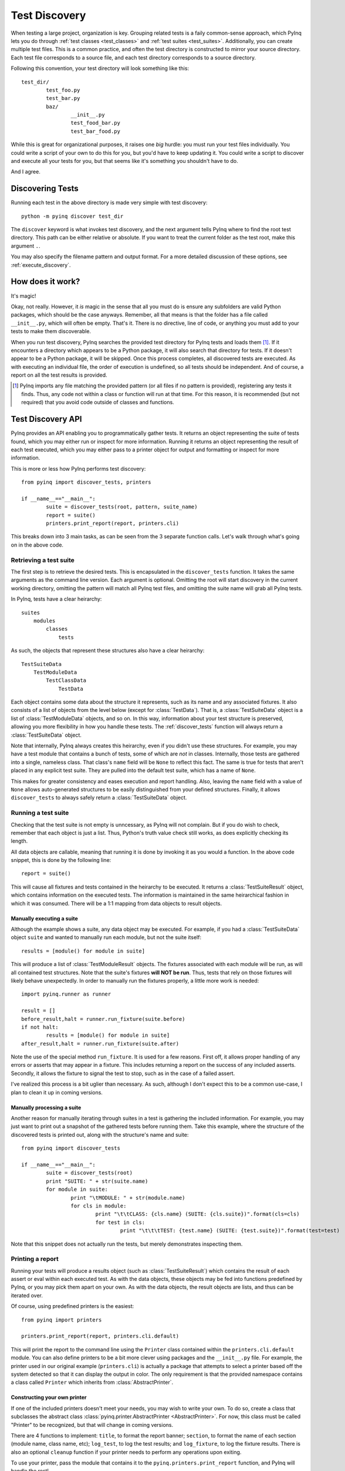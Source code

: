 .. _discovery:

Test Discovery
==============

When testing a large project, organization is key. Grouping related tests is a faily common-sense approach, which PyInq lets you do through :ref:`test classes <test_classes>` and :ref:`test suites <test_suites>`. Additionally, you can create multiple test files. This is a common practice, and often the test directory is constructed to mirror your source directory. Each test file corresponds to a source file, and each test directory corresponds to a source directory.

Following this convention, your test directory will look something like this::

        test_dir/
                test_foo.py
                test_bar.py
                baz/
                        __init__.py
                        test_food_bar.py
                        test_bar_food.py


While this is great for organizational purposes, it raises one *big* hurdle: you must run your test files individually. You could write a script of your own to do this for you, but you'd have to keep updating it. You could write a script to discover and execute all your tests for you, but that seems like it's something you shouldn't have to do.

And I agree.

Discovering Tests
-----------------

Running each test in the above directory is made very simple with test discovery::

        python -m pyinq discover test_dir

The ``discover`` keyword is what invokes test discovery, and the next argument tells PyInq where to find the root test directory. This path can be either relative or absolute. If you want to treat the current folder as the test root, make this argument ``.``.

You may also specify the filename pattern and output format. For a more detailed discussion of these options, see :ref:`execute_discovery`.

How does it work?
-----------------

It's magic!

Okay, not really. However, it *is* magic in the sense that all you must do is ensure any subfolders are valid Python packages, which should be the case anyways. Remember, all that means is that the folder has a file called ``__init__.py``, which will often be empty. That's it. There is no directive, line of code, or anything you must add to your tests to make them discoverable.

When you run test discovery, PyInq searches the provided test directory for PyInq tests and loads them [#]_. If it encounters a directory which appears to be a Python package, it will also search that directory for tests. If it doesn't appear to be a Python package, it will be skipped. Once this process completes, all discovered tests are executed. As with executing an individual file, the order of execution is undefined, so all tests should be independent. And of course, a report on all the test results is provided.

.. [#] PyInq imports any file matching the provided pattern (or all files if no pattern is provided), registering any tests it finds. Thus, any code not within a class or function will run at that time. For this reason, it is recommended (but not required) that you avoid code outside of classes and functions.

Test Discovery API
------------------

PyInq provides an API enabling you to programmatically gather tests. It returns an object representing the suite of tests found, which you may either run or inspect for more information. Running it returns an object representing the result of each test executed, which you may either pass to a printer object for output and formatting or inspect for more information.

This is more or less how PyInq performs test discovery::
        
        from pyinq import discover_tests, printers

        if __name__=="__main__":
                suite = discover_tests(root, pattern, suite_name)
                report = suite()
                printers.print_report(report, printers.cli)

This breaks down into 3 main tasks, as can be seen from the 3 separate function calls. Let's walk through what's going on in the above code.

Retrieving a test suite
^^^^^^^^^^^^^^^^^^^^^^^

The first step is to retrieve the desired tests. This is encapsulated in the ``discover_tests`` function. It takes the same arguments as the command line version. Each argument is optional. Omitting the root will start discovery in the current working directory, omitting the pattern will match all PyInq test files, and omitting the suite name will grab all PyInq tests.

In PyInq, tests have a clear heirarchy::

        suites
            modules
                classes
                    tests

As such, the objects that represent these structures also have a clear heirarchy::

        TestSuiteData
            TestModuleData
                TestClassData
                    TestData

Each object contains some data about the structure it represents, such as its name and any associated fixtures. It also consists of a list of objects from the level below (except for :class:`TestData`). That is, a :class:`TestSuiteData` object is a list of :class:`TestModuleData` objects, and so on. In this way, information about your test structure is preserved, allowing you more flexibility in how you handle these tests. The :ref:`discover_tests` function will always return a :class:`TestSuiteData` object.

Note that internally, PyInq always creates this heirarchy, even if you didn't use these structures. For example, you may have a test module that contains a bunch of tests, some of which are *not* in classes. Internally, those tests are gathered into a single, nameless class. That class's ``name`` field will be ``None`` to reflect this fact. The same is true for tests that aren't placed in any explicit test suite. They are pulled into the default test suite, which has a name of ``None``.

This makes for greater consistency and eases execution and report handling. Also, leaving the ``name`` field with a value of ``None`` allows auto-generated structures to be easily distinguished from your defined structures. Finally, it allows ``discover_tests`` to always safely return a :class:`TestSuiteData` object.

Running a test suite
^^^^^^^^^^^^^^^^^^^^

Checking that the test suite is not empty is unncessary, as PyInq will not complain. But if you do wish to check, remember that each object is just a list. Thus, Python's truth value check still works, as does explicitly checking its length.

All data objects are callable, meaning that running it is done by invoking it as you would a function. In the above code snippet, this is done by the following line::

        report = suite()

This will cause all fixtures and tests contained in the heirarchy to be executed. It returns a :class:`TestSuiteResult` object, which contains information on the executed tests. The information is maintained in the same heirarchical fashion in which it was consumed. There will be a 1:1 mapping from data objects to result objects.

Manually executing a suite
##########################

Although the example shows a suite, any data object may be executed. For example, if you had a :class:`TestSuiteData` object ``suite`` and wanted to manually run each module, but not the suite itself::
         
        results = [module() for module in suite]

This will produce a list of :class:`TestModuleResult` objects. The fixtures associated with each module will be run, as will all contained test structures. Note that the suite's fixtures **will NOT be run**. Thus, tests that rely on those fixtures will likely behave unexpectedly. In order to manually run the fixtures properly, a little more work is needed::

        import pyinq.runner as runner

        result = []
        before_result,halt = runner.run_fixture(suite.before)
        if not halt:
                results = [module() for module in suite]
        after_result,halt = runner.run_fixture(suite.after)

Note the use of the special method ``run_fixture``. It is used for a few reasons. First off, it allows proper handling of any errors or asserts that may appear in a fixture. This includes returning a report on the success of any included asserts. Secondly, it allows the fixture to signal the test to stop, such as in the case of a failed assert.

I've realized this process is a bit uglier than necessary. As such, although I don't expect this to be a common use-case, I plan to clean it up in coming versions.

Manually processing a suite
###########################

Another reason for manually iterating through suites in a test is gathering the included information. For example, you may just want to print out a snapshot of the gathered tests before running them. Take this example, where the structure of the discovered tests is printed out, along with the structure's name and suite::

        from pyinq import discover_tests

        if __name__=="__main__":
                suite = discover_tests(root)
                print "SUITE: " + str(suite.name)
                for module in suite:
                        print "\tMODULE: " + str(module.name)
                        for cls in module:
                                print "\t\tCLASS: {cls.name} (SUITE: {cls.suite})".format(cls=cls)
                                for test in cls:
                                        print "\t\t\tTEST: {test.name} (SUITE: {test.suite})".format(test=test)

Note that this snippet does not actually run the tests, but merely demonstrates inspecting them.

Printing a report
^^^^^^^^^^^^^^^^^

Running your tests will produce a results object (such as :class:`TestSuiteResult`) which contains the result of each assert or eval within each executed test. As with the data objects, these objects may be fed into functions predefined by PyInq, or you may pick them apart on your own. As with the data objects, the result objects are lists, and thus can be iterated over.

Of course, using predefined printers is the easiest::
        
        from pyinq import printers

        printers.print_report(report, printers.cli.default)

This will print the report to the command line using the ``Printer`` class contained within the ``printers.cli.default`` module. You can also define printers to be a bit more clever using packages and the ``__init__.py`` file. For example, the printer used in our original example (``printers.cli``) is actually a package that attempts to select a printer based off the system detected so that it can display the output in color. The only requirement is that the provided namespace contains a class called ``Printer`` which inherits from :class:`AbstractPrinter`.

Constructing your own printer
#############################

If one of the included printers doesn't meet your needs, you may wish to write your own. To do so, create a class that subclasses the abstract class :class:`pyinq.printer.AbstractPrinter <AbstractPrinter>`. For now, this class must be called "Printer" to be recognized, but that will change in coming versions.

There are 4 functions to implement: ``title``, to format the report banner;  ``section``, to format the name of each section (module name, class name, etc); ``log_test``, to log the test results; and ``log_fixture``, to log the fixture results. There is also an optional ``cleanup`` function if your printer needs to perform any operations upon exiting.

To use your printer, pass the module that contains it to the ``pyinq.printers.print_report`` function, and PyInq will handle the rest!

Manually printing a report
##########################

It is possible that the default structure does not fit your needs, in which case you are left with the option to manually inspect the results objects.
